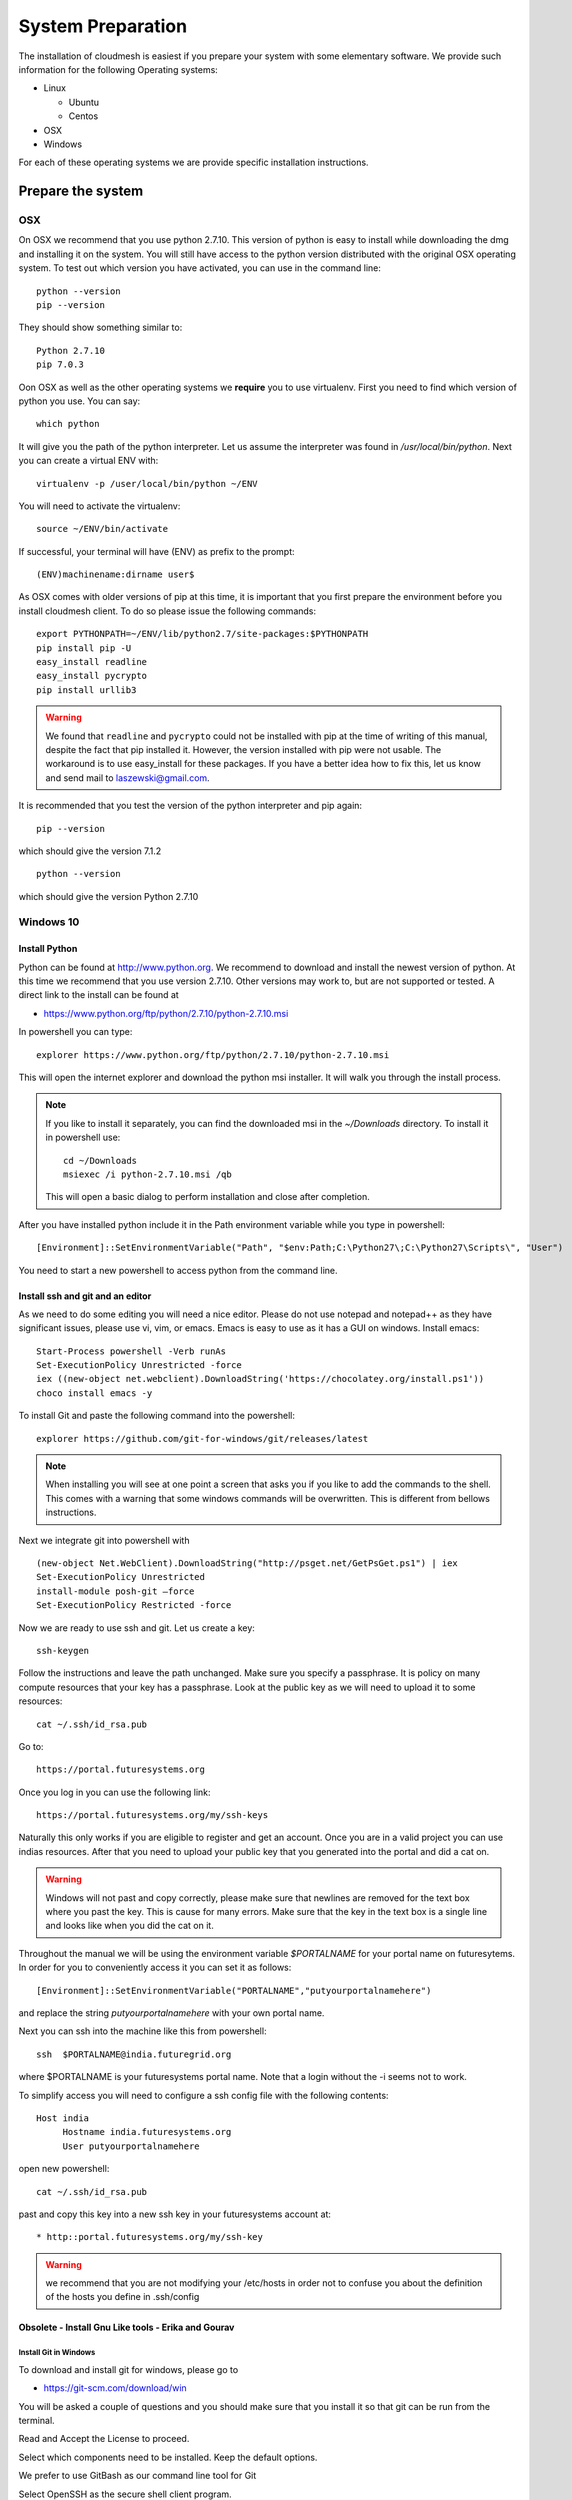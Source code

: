 System Preparation
===================

The installation of cloudmesh is easiest if you prepare your system
with some elementary software. We provide such information for the
following Operating systems:

* Linux

  * Ubuntu
  * Centos
    
* OSX
* Windows

For each of these operating systems we are provide specific
installation instructions.

Prepare the system
------------------

OSX
^^^

On OSX we recommend that you use python 2.7.10. This version of python
is easy to install while downloading the dmg and installing it on the
system. You will still have access to the python version distributed
with the original OSX operating system. To test out which version you
have activated, you can use in the command line::

  python --version
  pip --version

They should show something similar to::

  Python 2.7.10
  pip 7.0.3

Oon OSX as well as the other operating systems we **require** you to
use virtualenv. First you need to find which version of python you
use. You can say::

  which python

It will give you the path of the python interpreter. Let us assume the
interpreter was found in `/usr/local/bin/python`.  Next you can create
a virtual ENV with::

  virtualenv -p /user/local/bin/python ~/ENV

You will need to activate the virtualenv::

  source ~/ENV/bin/activate

If successful, your terminal will have (ENV) as prefix to the prompt::

  (ENV)machinename:dirname user$

As OSX comes with older versions of pip at this time, it is important
that you first prepare the environment before you install cloudmesh
client. To do so please issue the following commands::

   
   export PYTHONPATH=~/ENV/lib/python2.7/site-packages:$PYTHONPATH
   pip install pip -U
   easy_install readline
   easy_install pycrypto
   pip install urllib3

.. warning:: We found that ``readline`` and ``pycrypto`` could not be
	  installed with pip at the time of writing of this manual,
	  despite the fact that pip installed it. However, the
	  version installed with pip were not usable. The workaround
	  is to use easy_install for these packages. If you have a
	  better idea how to fix this, let us know and send mail to
	  laszewski@gmail.com.

It is recommended that you test the version of the python interpreter
and pip again::
   
   pip --version

which should give the version 7.1.2
   
::

   python --version


which should give the version Python 2.7.10


.. _windows-install:


Windows 10
^^^^^^^^^^^^^^^^^^^^^^^^^^^^^^^^^^^^^^^^^^^^^^^^^^^^^^^^^^^^^^^^^^^^^^

Install Python
~~~~~~~~~~~~~~~~~~~~~~~~~~~~~~~~~~~~~~~~~~~~~~~~~~~~~~~~~~~~~~~~~~~~~~
	     
Python can be found at http://www.python.org. We recommend to download
and install the newest version of python. At this time we recommend
that you use version 2.7.10. Other versions may work to, but are not
supported or tested. A direct link to the install can be found at

* https://www.python.org/ftp/python/2.7.10/python-2.7.10.msi

In powershell you can type::

  explorer https://www.python.org/ftp/python/2.7.10/python-2.7.10.msi

This will open the internet explorer and download the python msi
installer. It will walk you through the install process.

.. note:: If you like to install it separately, you can find the
	  downloaded msi in the `~/Downloads` directory. To install
	  it in powershell use::
	    
	    cd ~/Downloads
	    msiexec /i python-2.7.10.msi /qb

	  This will open a basic dialog to perform installation and
	  close after completion.

After you have installed python include it in the Path environment
variable while you type in powershell::

  [Environment]::SetEnvironmentVariable("Path", "$env:Path;C:\Python27\;C:\Python27\Scripts\", "User")

You need to start a new powershell to access python from the
command line.


Install ssh and git and an editor
~~~~~~~~~~~~~~~~~~~~~~~~~~~~~~~~~~~~~~

As we need to do some editing you will need a nice editor. Please do
not use notepad and notepad++ as they have significant issues, please
use vi, vim, or emacs. Emacs is easy to use as it has a GUI on
windows. Install emacs::

  Start-Process powershell -Verb runAs 
  Set-ExecutionPolicy Unrestricted -force 
  iex ((new-object net.webclient).DownloadString('https://chocolatey.org/install.ps1')) 
  choco install emacs -y

To install Git and paste the following command into the powershell::

  explorer https://github.com/git-for-windows/git/releases/latest

.. note:: When installing you will see at one point a screen that asks
	  you if you like to add the commands to the shell. This comes
	  with a warning that some windows commands will be
	  overwritten. This is different from bellows instructions.

Next we integrate git into powershell with ::

  (new-object Net.WebClient).DownloadString("http://psget.net/GetPsGet.ps1") | iex
  Set-ExecutionPolicy Unrestricted
  install-module posh-git –force
  Set-ExecutionPolicy Restricted -force


Now we are ready to use ssh and git. Let us create a key::

  ssh-keygen

Follow the instructions and leave the path unchanged. Make sure you
specify a passphrase. It is policy on many compute resources that your
key has a passphrase. Look at the public key as we will need to upload
it to some resources::

  cat ~/.ssh/id_rsa.pub

Go to::

  https://portal.futuresystems.org

Once you log in you can use the following link::

  https://portal.futuresystems.org/my/ssh-keys

Naturally this only works if you are eligible to register and get an
account. Once you are in a valid project you can use indias
resources. After that you need to upload your public key that you
generated into the portal and did a cat on.

.. warning:: Windows will not past and copy correctly, please make
	     sure that newlines are removed for the text box where you
	     past the key. This is cause for many errors. Make sure
	     that the key in the text box is a single line and looks
	     like when you did the cat on it.

Throughout the manual we will be using the environment variable
`$PORTALNAME` for your portal name on futuresytems. In order for you to
conveniently access it you can set it as follows::

   [Environment]::SetEnvironmentVariable("PORTALNAME","putyourportalnamehere")

and replace the string `putyourportalnamehere` with your own portal name.
	     
Next you can ssh into the machine like this from powershell::

   ssh  $PORTALNAME@india.futuregrid.org

where $PORTALNAME is your futuresystems portal name. Note that a login
without the -i seems not to work.

To simplify access you will need to configure a ssh config file with
the following contents::

   Host india
        Hostname india.futuresystems.org
        User putyourportalnamehere

	
open new powershell::

  cat ~/.ssh/id_rsa.pub

past and copy this key into a new ssh key in your futuresystems
account at::

* http::portal.futuresystems.org/my/ssh-key

.. warning:: we recommend that you are not modifying your /etc/hosts
	     in order not to confuse you about the definition of the
	     hosts you define in .ssh/config 

Obsolete - Install Gnu Like tools - Erika and Gourav
~~~~~~~~~~~~~~~~~~~~~~~~~~~~~~~~~~~~~~~~~~~~~~~~~~~~~~~~~~~~~~~~~~~~~~

Install Git in Windows
""""""""""""""""""""""""""""""""""""""""""""""""""""""""""""""""""""""

To download and install git for windows, please go to

* https://git-scm.com/download/win

You will be asked a couple of questions and you should make sure that
you install it so that git can be run from the terminal.

.. image:: images/git_setup/git_setup.png

Read and Accept the License to proceed.

.. image:: images/git_setup/git_setup_license.png

Select which components need to be installed. Keep the default options.

.. image:: images/git_setup/git_setup_components.png

We prefer to use GitBash as our command line tool for Git

.. image:: images/git_setup/git_setup_path.png

Select OpenSSH as the secure shell client program.

.. image:: images/git_setup/git_setup_ssh.png

Keep the default option selected - MinTTY terminal

.. image:: images/git_setup/git_setup_terminal.png

Then select the default options to proceed; Git will be installed on your machine.

To check if Git is installed on your machine, open GitBash from Start menu
and type the following::

  git --version

This should return git version 2.5.0.windows.1

Install make In Windows
""""""""""""""""""""""""""""""""""""""""""""""""""""""""""""""""""""""

To download and install "make" for windows, please go to:

* http://gnuwin32.sourceforge.net/downlinks/make.php

This will download the installer for make on your machine. Follow the
on-screen instructions and make will be installed.

.. image:: images/make_setup/make_setup.png

Read and Accept the License to proceed.

.. image:: images/make_setup/make_setup_license.png

Select which components need to be installed. Keep the default options.

.. image:: images/make_setup/make_setup_components.png

Select path where make is to be installed on your machine.

.. image:: images/make_setup/make_setup_dest.png

Then select the default options to proceed; Make will be installed on your machine.

Next, you need to add the location of "make.exe" to your system PATH environment variable.

Make.exe will most likely be installed at::

  C:\Program Files (x86)\GnuWin32\bin\make.exe

Add this location to the PATH variable::

  PATH = %PATH%;C:\Program Files (x86)\GnuWin32\bin;

Makeing python usable
~~~~~~~~~~~~~~~~~~~~~~~~~~~~~~~~~~~~~~~~~~~~~~~~~~~~~~~~~~~~~~~~~~~~~~

To test if you have the right version of python execute::

  python --version

which should return 2.7.10 and::

  pip --version

You might see version 7.0.1 in which case you should update with::

  pip install -U pip 

.. note:: the update may not work as some error is reported. This
	  needs to be investigated and a workaround needs to be found.

We want also to install virtualenv::

  pip install virtualenv

and pyreadline::

   pip install pyreadline

Linux
^^^^^^^^^^^^^^^^^^^^^^^^^^^^^^^^^^^^^^^^^^^^^^^^^^^^^^^^^^^^^^^^^^^^^^

use fresh machine (VM).
use standard python
use ubuntu ???

wahtch out for
urllib 3
readline
pip update
aptget update
aptget upgrade
....

CentOS
~~~~~~~~~~~~~~~~~~~~~~~~~~~~~~~~~~~~~~~~~~~~~~~~~~~~~~~~~~~~~~~~~~~~~~

.. todo:: Mangirish provide instructions

Ubuntu
~~~~~~~~~~~~~~~~~~~~~~~~~~~~~~~~~~~~~~~~~~~~~~~~~~~~~~~~~~~~~~~~~~~~~~

.. todo:: Gurav provide instructions


